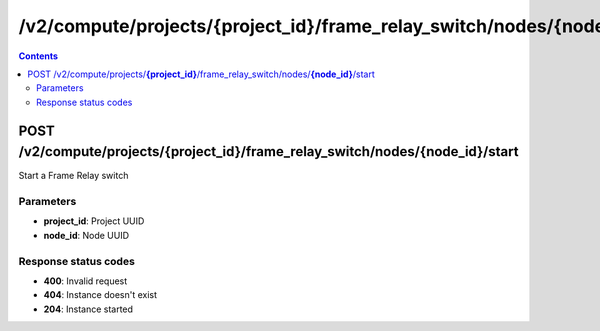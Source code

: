 /v2/compute/projects/{project_id}/frame_relay_switch/nodes/{node_id}/start
------------------------------------------------------------------------------------------------------------------------------------------

.. contents::

POST /v2/compute/projects/**{project_id}**/frame_relay_switch/nodes/**{node_id}**/start
~~~~~~~~~~~~~~~~~~~~~~~~~~~~~~~~~~~~~~~~~~~~~~~~~~~~~~~~~~~~~~~~~~~~~~~~~~~~~~~~~~~~~~~~~~~~~~~~~~~~~~~~~~~~~~~~~~~~~~~~~~~~~~~~~~~~~~~~~~~~~~~~~~~~~~~~~~~~~~
Start a Frame Relay switch

Parameters
**********
- **project_id**: Project UUID
- **node_id**: Node UUID

Response status codes
**********************
- **400**: Invalid request
- **404**: Instance doesn't exist
- **204**: Instance started

